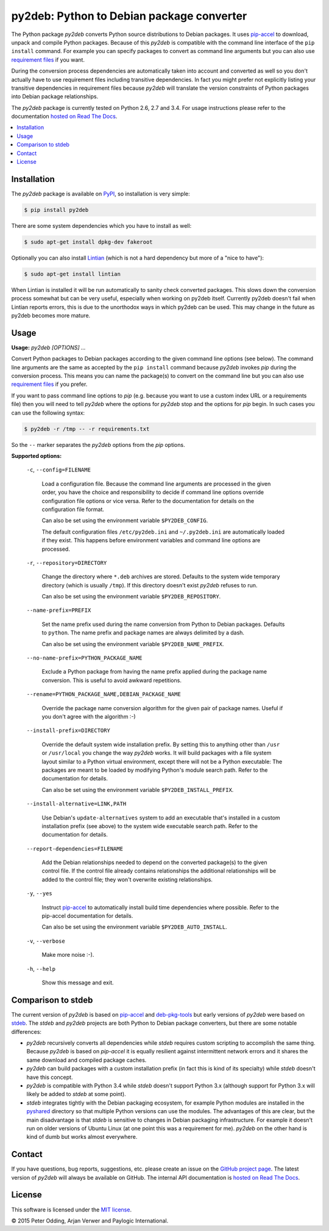 py2deb: Python to Debian package converter
==========================================

.. image:: https://travis-ci.org/paylogic/py2deb.svg?branch=master
   :target: https://travis-ci.org/paylogic/py2deb

.. image:: https://coveralls.io/repos/paylogic/py2deb/badge.svg?branch=master
   :target: https://coveralls.io/r/paylogic/py2deb?branch=master

The Python package `py2deb` converts Python source distributions to Debian
packages. It uses pip-accel_ to download, unpack and compile Python packages.
Because of this `py2deb` is compatible with the command line interface of the
``pip install`` command. For example you can specify packages to convert as
command line arguments but you can also use `requirement files`_ if you want.

During the conversion process dependencies are automatically taken into account
and converted as well so you don't actually have to use requirement files
including transitive dependencies. In fact you might prefer not explicitly
listing your transitive dependencies in requirement files because `py2deb` will
translate the version constraints of Python packages into Debian package
relationships.

The `py2deb` package is currently tested on Python 2.6, 2.7 and 3.4. For usage
instructions please refer to the documentation `hosted on Read The Docs`_.

.. contents:: :local:

Installation
------------

The `py2deb` package is available on PyPI_, so installation is very simple:

.. code-block:: sh

   $ pip install py2deb

There are some system dependencies which you have to install as well:

.. code-block:: sh

   $ sudo apt-get install dpkg-dev fakeroot

Optionally you can also install Lintian_ (which is not a hard dependency but
more of a "nice to have"):

.. code-block:: sh

   $ sudo apt-get install lintian

When Lintian is installed it will be run automatically to sanity check
converted packages. This slows down the conversion process somewhat but can be
very useful, especially when working on py2deb itself. Currently py2deb doesn't
fail when Lintian reports errors, this is due to the unorthodox ways in which
py2deb can be used. This may change in the future as py2deb becomes more
mature.

Usage
-----

**Usage:** `py2deb [OPTIONS] ...`

Convert Python packages to Debian packages according to the given command line
options (see below). The command line arguments are the same as accepted by the
``pip install`` command because `py2deb` invokes `pip` during the conversion
process. This means you can name the package(s) to convert on the command line
but you can also use `requirement files`_ if you prefer.

If you want to pass command line options to `pip` (e.g. because you want to use
a custom index URL or a requirements file) then you will need to tell `py2deb`
where the options for `py2deb` stop and the options for `pip` begin. In such
cases you can use the following syntax:

.. code-block:: sh

   $ py2deb -r /tmp -- -r requirements.txt

So the ``--`` marker separates the `py2deb` options from the `pip` options.

**Supported options:**

  ``-c``, ``--config=FILENAME``

    Load a configuration file. Because the command line arguments are processed
    in the given order, you have the choice and responsibility to decide if
    command line options override configuration file options or vice versa.
    Refer to the documentation for details on the configuration file format.

    Can also be set using the environment variable ``$PY2DEB_CONFIG``.

    The default configuration files ``/etc/py2deb.ini`` and ``~/.py2deb.ini``
    are automatically loaded if they exist. This happens before environment
    variables and command line options are processed.

  ``-r``, ``--repository=DIRECTORY``

    Change the directory where ``*.deb`` archives are stored. Defaults to the
    system wide temporary directory (which is usually ``/tmp``). If this
    directory doesn't exist `py2deb` refuses to run.

    Can also be set using the environment variable ``$PY2DEB_REPOSITORY``.

  ``--name-prefix=PREFIX``

    Set the name prefix used during the name conversion from Python to Debian
    packages. Defaults to ``python``. The name prefix and package names are
    always delimited by a dash.

    Can also be set using the environment variable ``$PY2DEB_NAME_PREFIX``.

  ``--no-name-prefix=PYTHON_PACKAGE_NAME``

    Exclude a Python package from having the name prefix applied during the
    package name conversion. This is useful to avoid awkward repetitions.

  ``--rename=PYTHON_PACKAGE_NAME,DEBIAN_PACKAGE_NAME``

    Override the package name conversion algorithm for the given pair of
    package names. Useful if you don't agree with the algorithm :-)

  ``--install-prefix=DIRECTORY``

    Override the default system wide installation prefix. By setting this to
    anything other than ``/usr`` or ``/usr/local`` you change the way `py2deb`
    works. It will build packages with a file system layout similar to a Python
    virtual environment, except there will not be a Python executable: The
    packages are meant to be loaded by modifying Python's module search path.
    Refer to the documentation for details.

    Can also be set using the environment variable ``$PY2DEB_INSTALL_PREFIX``.

  ``--install-alternative=LINK,PATH``

    Use Debian's ``update-alternatives`` system to add an executable that's
    installed in a custom installation prefix (see above) to the system wide
    executable search path. Refer to the documentation for details.

  ``--report-dependencies=FILENAME``

    Add the Debian relationships needed to depend on the converted package(s)
    to the given control file. If the control file already contains
    relationships the additional relationships will be added to the control
    file; they won't overwrite existing relationships.

  ``-y``, ``--yes``

    Instruct pip-accel_ to automatically install build time dependencies where
    possible. Refer to the pip-accel documentation for details.

    Can also be set using the environment variable ``$PY2DEB_AUTO_INSTALL``.

  ``-v``, ``--verbose``

    Make more noise :-).

  ``-h``, ``--help``

    Show this message and exit.

Comparison to stdeb
-------------------

The current version of `py2deb` is based on pip-accel_ and deb-pkg-tools_ but
early versions of `py2deb` were based on stdeb_. The `stdeb` and `py2deb`
projects are both Python to Debian package converters, but there are some
notable differences:

- `py2deb` recursively converts all dependencies while `stdeb` requires custom
  scripting to accomplish the same thing. Because `py2deb` is based on
  `pip-accel` it is equally resilient against intermittent network errors and
  it shares the same download and compiled package caches.

- `py2deb` can build packages with a custom installation prefix (in fact this
  is kind of its specialty) while `stdeb` doesn't have this concept.

- `py2deb` is compatible with Python 3.4 while `stdeb` doesn't support Python
  3.x (although support for Python 3.x will likely be added to `stdeb` at some
  point).

- `stdeb` integrates tightly with the Debian packaging ecosystem, for example
  Python modules are installed in the `pyshared`_ directory so that multiple
  Python versions can use the modules. The advantages of this are clear, but
  the main disadvantage is that `stdeb` is sensitive to changes in Debian
  packaging infrastructure. For example it doesn't run on older versions of
  Ubuntu Linux (at one point this was a requirement for me). `py2deb` on the
  other hand is kind of dumb but works almost everywhere.

Contact
-------

If you have questions, bug reports, suggestions, etc. please create an issue on
the `GitHub project page`_. The latest version of `py2deb` will always be
available on GitHub. The internal API documentation is `hosted on Read The
Docs`_.

License
-------

This software is licensed under the `MIT license`_.

© 2015 Peter Odding, Arjan Verwer and Paylogic International.

.. External references:
.. _deb-pkg-tools: https://pypi.python.org/pypi/deb-pkg-tools
.. _GitHub project page: https://github.com/paylogic/py2deb
.. _hosted on Read The Docs: https://py2deb.readthedocs.org
.. _Lintian: http://en.wikipedia.org/wiki/Lintian
.. _MIT license: http://en.wikipedia.org/wiki/MIT_License
.. _pip-accel: https://github.com/paylogic/pip-accel
.. _PyPI: https://pypi.python.org/pypi/py2deb
.. _pyshared: https://www.debian.org/doc/packaging-manuals/python-policy/ch-python.html#s-paths
.. _requirement files: http://www.pip-installer.org/en/latest/cookbook.html#requirements-files
.. _stdeb: https://pypi.python.org/pypi/stdeb
